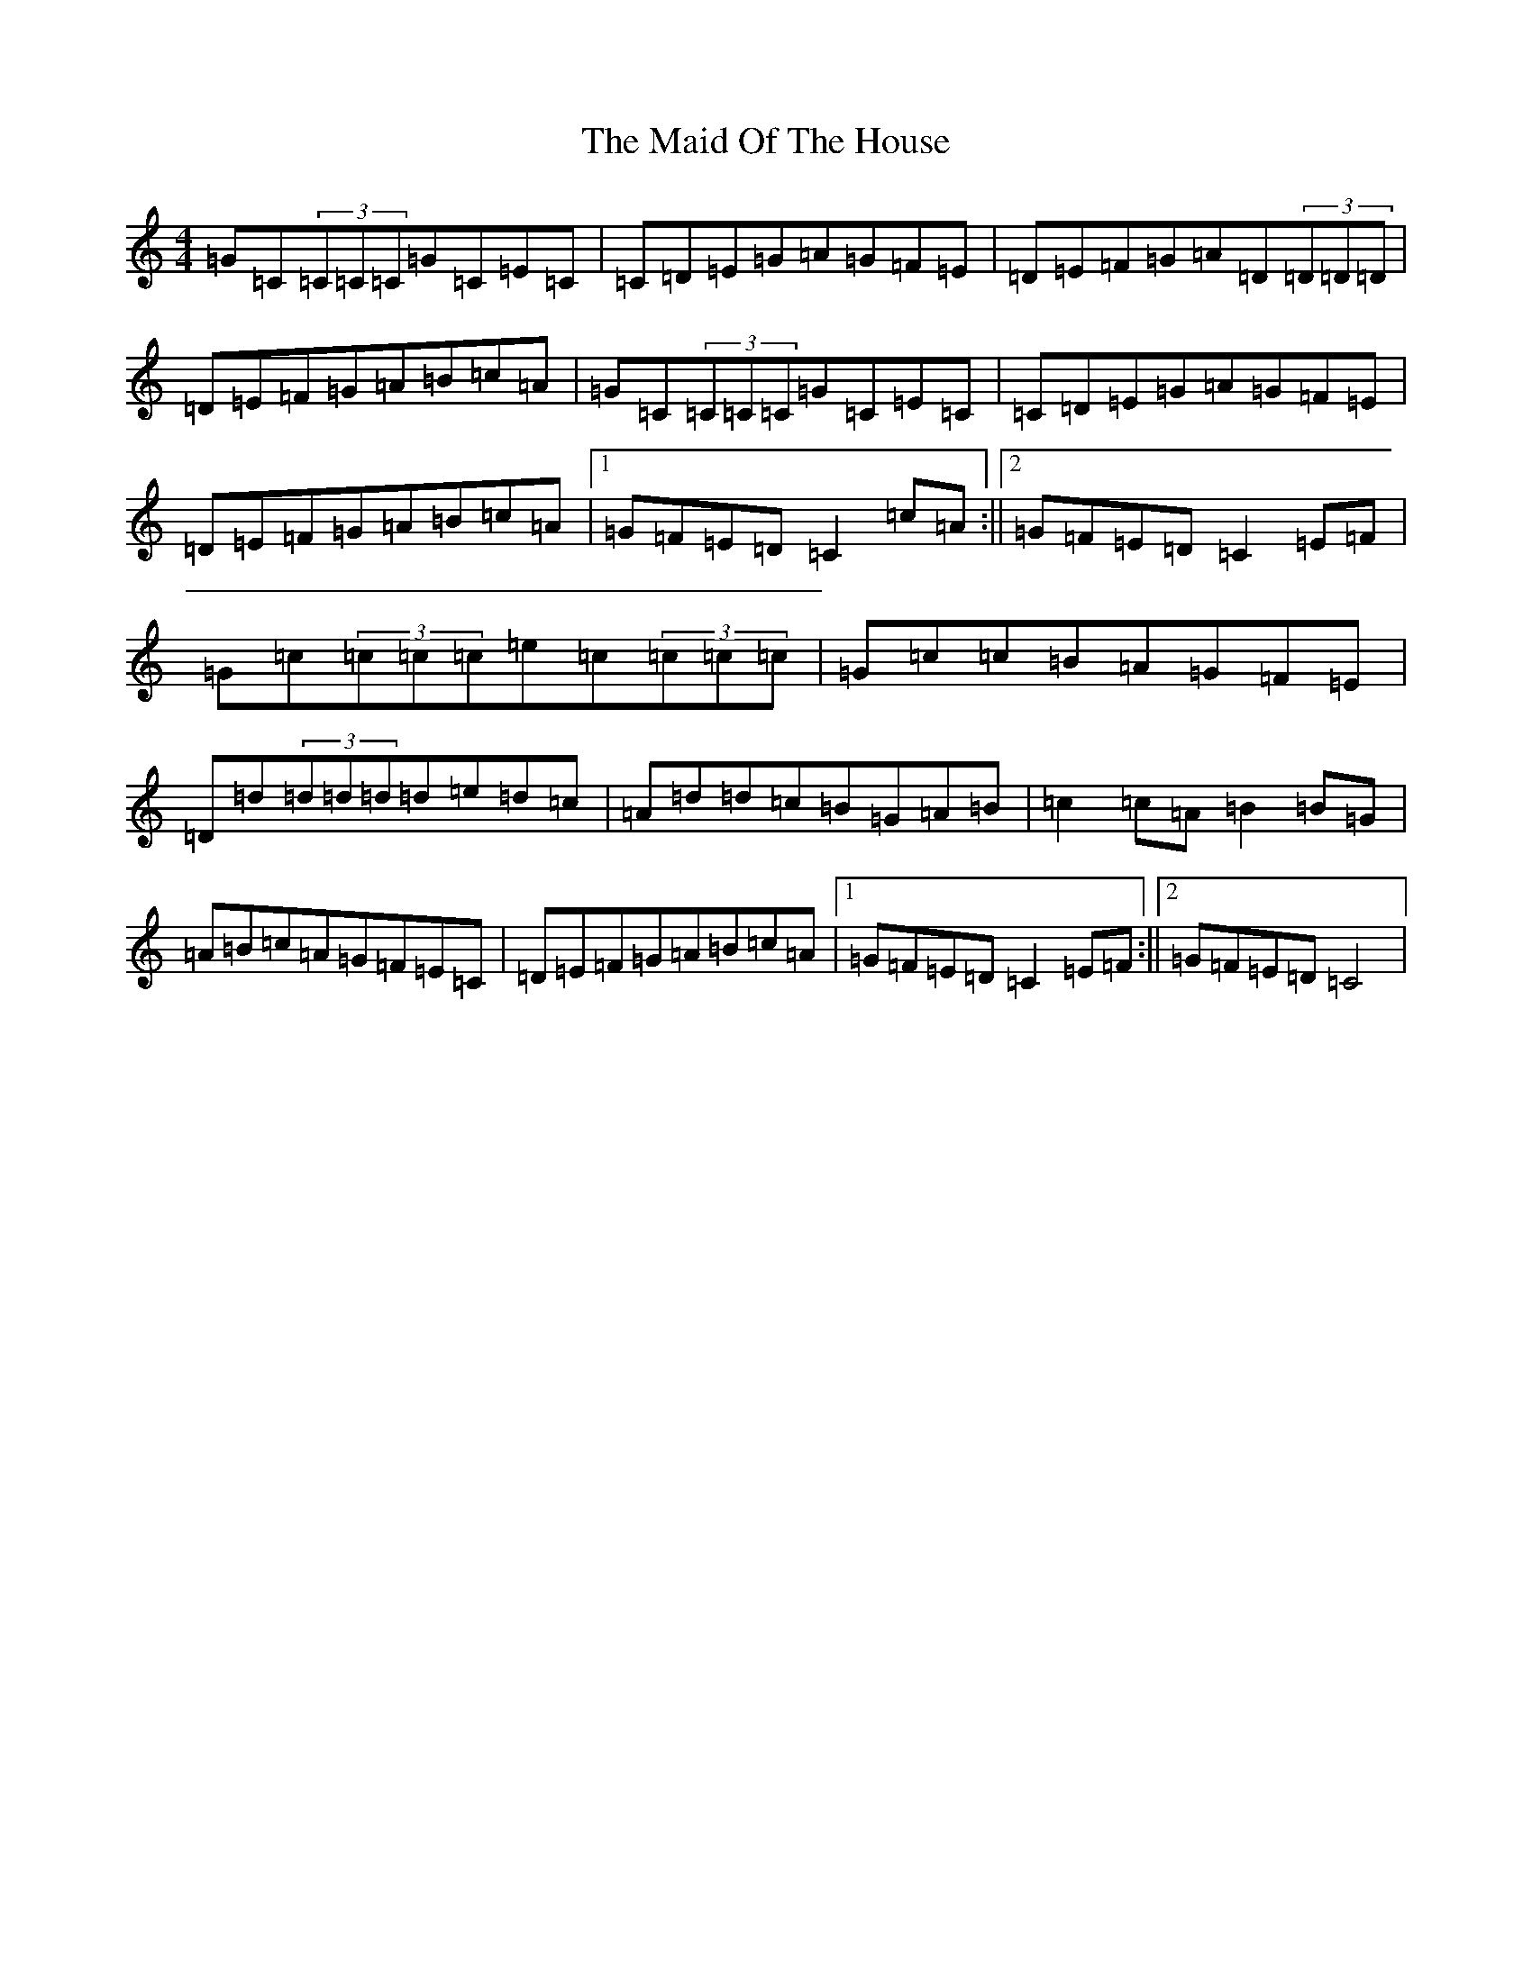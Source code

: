 X: 13193
T: Maid Of The House, The
S: https://thesession.org/tunes/5115#setting5115
Z: D Major
R: reel
M: 4/4
L: 1/8
K: C Major
=G=C(3=C=C=C=G=C=E=C|=C=D=E=G=A=G=F=E|=D=E=F=G=A=D(3=D=D=D|=D=E=F=G=A=B=c=A|=G=C(3=C=C=C=G=C=E=C|=C=D=E=G=A=G=F=E|=D=E=F=G=A=B=c=A|1=G=F=E=D=C2=c=A:||2=G=F=E=D=C2=E=F|=G=c(3=c=c=c=e=c(3=c=c=c|=G=c=c=B=A=G=F=E|=D=d(3=d=d=d=d=e=d=c|=A=d=d=c=B=G=A=B|=c2=c=A=B2=B=G|=A=B=c=A=G=F=E=C|=D=E=F=G=A=B=c=A|1=G=F=E=D=C2=E=F:||2=G=F=E=D=C4|